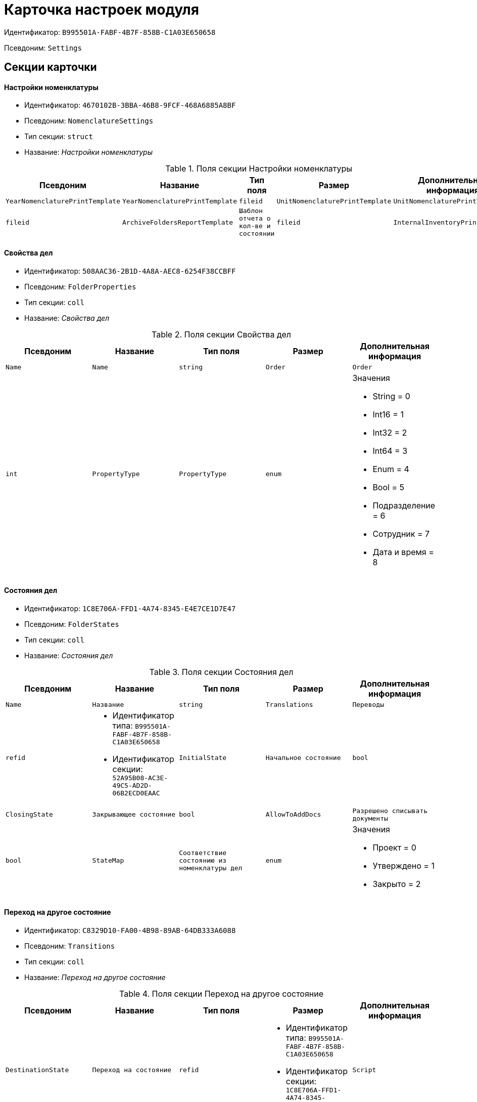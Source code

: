 = Карточка настроек модуля

Идентификатор: `B995501A-FABF-4B7F-858B-C1A03E650658`

Псевдоним: `Settings`

== Секции карточки

==== Настройки номенклатуры

* Идентификатор: `4670102B-3BBA-46B8-9FCF-468A6885A8BF`

* Псевдоним: `NomenclatureSettings`

* Тип секции: `struct`

* Название: _Настройки номенклатуры_

.Поля секции Настройки номенклатуры
|===
|Псевдоним|Название|Тип поля|Размер|Дополнительная информация 

a|`YearNomenclaturePrintTemplate`
a|`YearNomenclaturePrintTemplate`
a|`fileid`

a|`UnitNomenclaturePrintTemplate`
a|`UnitNomenclaturePrintTemplate`
a|`fileid`

a|`ArchiveFoldersReportTemplate`
a|`Шаблон отчета о кол-ве и состоянии`
a|`fileid`

a|`InternalInventoryPrintTemplate`
a|`Шаблон внутренней описи`
a|`fileid`

|===
==== Свойства дел

* Идентификатор: `508AAC36-2B1D-4A8A-AEC8-6254F38CCBFF`

* Псевдоним: `FolderProperties`

* Тип секции: `coll`

* Название: _Свойства дел_

.Поля секции Свойства дел
|===
|Псевдоним|Название|Тип поля|Размер|Дополнительная информация 

a|`Name`
a|`Name`
a|`string`

a|`Order`
a|`Order`
a|`int`

a|`PropertyType`
a|`PropertyType`
a|`enum`
a|.Значения
* String = 0
* Int16 = 1
* Int32 = 2
* Int64 = 3
* Enum = 4
* Bool = 5
* Подразделение = 6
* Сотрудник = 7
* Дата и время = 8


a|`Translations`
a|`Переводы`
a|`refid`
a|* Идентификатор типа: `B995501A-FABF-4B7F-858B-C1A03E650658`
* Идентификатор секции: `52A95B08-AC3E-49C5-AD2D-06B2ECD0EAAC`



|===
==== Состояния дел

* Идентификатор: `1C8E706A-FFD1-4A74-8345-E4E7CE1D7E47`

* Псевдоним: `FolderStates`

* Тип секции: `coll`

* Название: _Состояния дел_

.Поля секции Состояния дел
|===
|Псевдоним|Название|Тип поля|Размер|Дополнительная информация 

a|`Name`
a|`Название`
a|`string`

a|`Translations`
a|`Переводы`
a|`refid`
a|* Идентификатор типа: `B995501A-FABF-4B7F-858B-C1A03E650658`
* Идентификатор секции: `52A95B08-AC3E-49C5-AD2D-06B2ECD0EAAC`



a|`InitialState`
a|`Начальное состояние`
a|`bool`

a|`ClosingState`
a|`Закрывающее состояние`
a|`bool`

a|`AllowToAddDocs`
a|`Разрешено списывать документы`
a|`bool`

a|`StateMap`
a|`Соответствие состоянию из номенклатуры дел`
a|`enum`
a|.Значения
* Проект = 0
* Утверждено = 1
* Закрыто = 2


|===
==== Переход на другое состояние

* Идентификатор: `C8329D10-FA00-4B98-89AB-64DB333A6088`

* Псевдоним: `Transitions`

* Тип секции: `coll`

* Название: _Переход на другое состояние_

.Поля секции Переход на другое состояние
|===
|Псевдоним|Название|Тип поля|Размер|Дополнительная информация 

a|`DestinationState`
a|`Переход на состояние`
a|`refid`
a|* Идентификатор типа: `B995501A-FABF-4B7F-858B-C1A03E650658`
* Идентификатор секции: `1C8E706A-FFD1-4A74-8345-E4E7CE1D7E47`



a|`Script`
a|`Скрипт при переходе`
a|`refid`
a|* Идентификатор типа: `B995501A-FABF-4B7F-858B-C1A03E650658`
* Идентификатор секции: `EEF80CE1-FDEF-4F4A-9F31-3F0E187A4130`



|===
==== Группы типов регулятивных документов

* Идентификатор: `2E3A7DD0-0A1C-4FE1-90E2-A85E63BA25FE`

* Псевдоним: `RegulatoryDocumentTypeGroups`

* Тип секции: `coll`

* Название: _Группы типов регулятивных документов_

.Поля секции Группы типов регулятивных документов
|===
|Псевдоним|Название|Тип поля|Размер|Дополнительная информация 

a|`Name`
a|`Название`
a|`string`

a|`Translations`
a|`Переводы`
a|`refid`
a|* Идентификатор типа: `B995501A-FABF-4B7F-858B-C1A03E650658`
* Идентификатор секции: `52A95B08-AC3E-49C5-AD2D-06B2ECD0EAAC`



|===
==== Типы

* Идентификатор: `0EC66F33-34EF-464C-9F80-463CBC252D31`

* Псевдоним: `Types`

* Тип секции: `coll`

* Название: _Типы_

.Поля секции Типы
|===
|Псевдоним|Название|Тип поля|Размер|Дополнительная информация 

a|`Name`
a|`Название`
a|`string`

a|`Translations`
a|`Переводы`
a|`refid`
a|* Идентификатор типа: `B995501A-FABF-4B7F-858B-C1A03E650658`
* Идентификатор секции: `52A95B08-AC3E-49C5-AD2D-06B2ECD0EAAC`



a|`ResultFolderState`
a|`Итоговое состояние дела`
a|`refid`
a|* Идентификатор типа: `B995501A-FABF-4B7F-858B-C1A03E650658`
* Идентификатор секции: `1C8E706A-FFD1-4A74-8345-E4E7CE1D7E47`



a|`ArchiveCase`
a|`Дело по умолчанию`
a|`refcardid`
a|`Идентификатор типа: CD81A0E2-187E-417C-A21B-AEFDDE17C362

`

a|`PrintTemplate`
a|`PrintTemplate`
a|`refcardid`
a|`Идентификатор типа: B9F7BFD7-7429-455E-A3F1-94FFB569C794

`

|===
==== Свойства

* Идентификатор: `B2A74A04-DF91-4668-B590-7D58816A7260`

* Псевдоним: `Properties`

* Тип секции: `coll`

* Название: _Свойства_

.Поля секции Свойства
|===
|Псевдоним|Название|Тип поля|Размер|Дополнительная информация 

a|`Name`
a|`Название`
a|`string`

a|`Order`
a|`Порядковый номер`
a|`int`

a|`PropertyType`
a|`PropertyType`
a|`enum`
a|.Значения
* String = 0
* Int16 = 1
* Int32 = 2
* Int64 = 3
* Enum = 4
* Bool = 5
* Подразделение = 6
* Сотрудник = 6


a|`Translations`
a|`Переводы`
a|`refid`

|===
==== Состояние, доступные для выборы

* Идентификатор: `634097F1-F9ED-4A04-A8EC-757BFE81F9D4`

* Псевдоним: `AvailibleStates`

* Тип секции: `coll`

* Название: _Состояние, доступные для выборы_

.Поля секции Состояние, доступные для выборы
|===
|Псевдоним|Название|Тип поля|Размер|Дополнительная информация 

a|`State`
a|`Ссылка на состояние`
a|`refid`
a|* Идентификатор типа: `B995501A-FABF-4B7F-858B-C1A03E650658`
* Идентификатор секции: `1C8E706A-FFD1-4A74-8345-E4E7CE1D7E47`



|===
==== Дела для списания документа

* Идентификатор: `E931588D-1ADD-4B1B-AAC6-61464E5AC3A1`

* Псевдоним: `YearRegistrationFoders`

* Тип секции: `coll`

* Название: _Дела для списания документа_

.Поля секции Дела для списания документа
|===
|Псевдоним|Название|Тип поля|Размер|Дополнительная информация 

a|`YearRegulatory`
a|`Год нормативного документа`
a|`refid`
a|* Идентификатор типа: `9EEE908F-BFCC-48C5-BA52-F5EACC083DA7`
* Идентификатор секции: `E9FBF5B6-A08B-49DF-81BD-5EA8FF5988EA`



a|`ArchiveCase`
a|`Дело`
a|`refcardid`
a|`Идентификатор типа: CD81A0E2-187E-417C-A21B-AEFDDE17C362

`

|===
==== Свойства номенклатур

* Идентификатор: `2B5A7A9E-89A0-4EC0-ADDF-16BBDA38B6B3`

* Псевдоним: `NomenclatureProperties`

* Тип секции: `coll`

* Название: _Свойства номенклатур_

.Поля секции Свойства номенклатур
|===
|Псевдоним|Название|Тип поля|Размер|Дополнительная информация 

a|`Name`
a|`Name`
a|`string`

a|`Order`
a|`Order`
a|`int`

a|`PropertyType`
a|`PropertyType`
a|`enum`
a|.Значения
* String = 0
* Int16 = 1
* Int32 = 2
* Int64 = 3
* Enum = 4
* Bool = 5
* Подразделение = 6
* Сотрудник = 7
* Дата и время = 8


a|`Translations`
a|`Переводы`
a|`refid`
a|* Идентификатор типа: `B995501A-FABF-4B7F-858B-C1A03E650658`
* Идентификатор секции: `52A95B08-AC3E-49C5-AD2D-06B2ECD0EAAC`



|===
==== Сценарии дел

* Идентификатор: `98D53C56-792B-433F-88FE-087EC9995ED3`

* Псевдоним: `FolderScripts`

* Тип секции: `struct`

* Название: _Сценарии дел_

.Поля секции Сценарии дел
|===
|Псевдоним|Название|Тип поля|Размер|Дополнительная информация 

a|`OnCreated`
a|`Создание дела`
a|`refid`
a|* Идентификатор типа: `B995501A-FABF-4B7F-858B-C1A03E650658`
* Идентификатор секции: `EEF80CE1-FDEF-4F4A-9F31-3F0E187A4130`



a|`OnStateChanged`
a|`Изменение состояния`
a|`refid`
a|* Идентификатор типа: `B995501A-FABF-4B7F-858B-C1A03E650658`
* Идентификатор секции: `EEF80CE1-FDEF-4F4A-9F31-3F0E187A4130`



|===
==== Категории хранения

* Идентификатор: `226617D8-A459-4584-BAC2-C869642D7145`

* Псевдоним: `StorageCategoriesOld`

* Тип секции: `coll`

* Название: _Категории хранения_

.Поля секции Категории хранения
|===
|Псевдоним|Название|Тип поля|Размер|Дополнительная информация 

a|`Name`
a|`Название`
a|`string`
a|`512`

a|`DocType`
a|`Вид документа`
a|`refid`
a|* Идентификатор типа: `8F704E7D-A123-4917-94B4-F3B851F193B2`
* Идентификатор секции: `C7BA000C-6203-4D7F-8C6B-5CB6F1E6F851`



a|`SubName`
a|`подраздел перечня`
a|`string`
a|`512`

a|`Order`
a|`Order`
a|`int`

|===
==== Сроки хранения дел

* Идентификатор: `05F1DBEA-EFF9-4D87-ACB4-FC8E649B782E`

* Псевдоним: `StorageTermsOld`

* Тип секции: `coll`

* Название: _Сроки хранения дел_

.Поля секции Сроки хранения дел
|===
|Псевдоним|Название|Тип поля|Размер|Дополнительная информация 

a|`Years`
a|`Годов`
a|`int`

a|`Name`
a|`Наименование`
a|`string`
a|`1024`

a|`Comments`
a|`Комментарии к сроку хранения`
a|`string`
a|`1024`

a|`ExpertCommitteeRequired`
a|`ExpertCommitteeRequired`
a|`bool`

a|`StoreBeginType`
a|`Тип начала хранения`
a|`enum`
a|.Значения
* С момента начала следующего года = 1
* С момента создания = 0


a|`Translations`
a|`Переводы`
a|`refid`
a|* Идентификатор типа: `B995501A-FABF-4B7F-858B-C1A03E650658`
* Идентификатор секции: `52A95B08-AC3E-49C5-AD2D-06B2ECD0EAAC`



a|`Article`
a|`Статья номенклатуры`
a|`int`

a|`Term`
a|`Срок хранения`
a|`string`
a|`512`

a|`Category`
a|`Категоря хранения`
a|`enum`
a|.Значения
* Долговременное = 0
* Временное = 1
* Постоянный = 2
* До минования надобности = 3
* Before replacing the new = 4


a|`ArticlePoint`
a|`Пункт статьи`
a|`string`
a|`1024`

|===
==== Печатные формы

* Идентификатор: `9CB24B2E-1779-4BA0-823A-B2863C899CAB`

* Псевдоним: `Reports`

* Тип секции: `coll`

* Название: _Печатные формы_

.Поля секции Печатные формы
|===
|Псевдоним|Название|Тип поля|Размер|Дополнительная информация 

a|`ReportId`
a|`id отчета`
a|`int`

a|`Name`
a|`Название отчета`
a|`string`

a|`Template`
a|`Шаблон печатной формы`
a|`refcardid`
a|`Идентификатор типа: B9F7BFD7-7429-455E-A3F1-94FFB569C794

`

|===
==== Типы перечней

* Идентификатор: `BA7F3EF5-F5EE-48CC-8A0F-220FB3F24E0F`

* Псевдоним: `StorageTypes`

* Тип секции: `coll`

* Название: _Типы перечней_

.Поля секции Типы перечней
|===
|Псевдоним|Название|Тип поля|Размер|Дополнительная информация 

a|`Name`
a|`Название перечня`
a|`string`
a|`1024`

a|`Order`
a|`Порядковый номер`
a|`int`

|===
==== Категории хранения

* Идентификатор: `3A2DD601-36F2-4F2E-9F37-64119E4C6C93`

* Псевдоним: `Categories`

* Тип секции: `struct`

* Название: _Категории хранения_

==== Категории хранения

* Идентификатор: `723DC1B9-9663-4F98-813E-1F47B7EAF3D6`

* Псевдоним: `StorageCategories`

* Тип секции: `coll`

* Название: _Категории хранения_

.Поля секции Категории хранения
|===
|Псевдоним|Название|Тип поля|Размер|Дополнительная информация 

a|`Name`
a|`Название`
a|`string`
a|`512`

a|`SubName`
a|`подраздел перечня`
a|`string`
a|`512`

a|`Order`
a|`Order`
a|`int`

|===
==== Сроки хранения дел

* Идентификатор: `D05D94E5-AAA1-48CA-9F0D-FD24B313DA48`

* Псевдоним: `StorageTerms`

* Тип секции: `coll`

* Название: _Сроки хранения дел_

.Поля секции Сроки хранения дел
|===
|Псевдоним|Название|Тип поля|Размер|Дополнительная информация 

a|`Years`
a|`Годов`
a|`int`

a|`Name`
a|`Наименование`
a|`string`
a|`1024`

a|`Comments`
a|`Комментарии к сроку хранения`
a|`string`
a|`1024`

a|`ExpertCommitteeRequired`
a|`ExpertCommitteeRequired`
a|`bool`

a|`StoreBeginType`
a|`Тип начала хранения`
a|`enum`
a|.Значения
* С момента начала следующего года = 1
* С момента создания = 0


a|`Article`
a|`Статья номенклатуры`
a|`int`

a|`Term`
a|`Срок хранения`
a|`string`
a|`512`

a|`Category`
a|`Категоря хранения`
a|`enum`
a|.Значения
* Долговременное = 0
* Временное = 1
* Постоянный = 2
* До минования надобности = 3
* Before replacing the new = 4


a|`ArticlePoint`
a|`Пункт статьи`
a|`string`
a|`32`

a|`ArticlePointName`
a|`Название пункта статьи`
a|`string`
a|`1024`

|===
==== Глобальные настройки

* Идентификатор: `B4C6F786-754A-4A48-8682-F38584AA7EE2`

* Псевдоним: `GlobalSettings`

* Тип секции: `struct`

* Название: _Глобальные настройки_

==== Скрипты

* Идентификатор: `EEF80CE1-FDEF-4F4A-9F31-3F0E187A4130`

* Псевдоним: `Scripts`

* Тип секции: `coll`

* Название: _Скрипты_

.Поля секции Скрипты
|===
|Псевдоним|Название|Тип поля|Размер|Дополнительная информация 

a|`Language`
a|`Язык`
a|`string`

a|`Name`
a|`Название`
a|`string`

a|`Text`
a|`Текст скрипта`
a|`unitext`

a|`EntryPoint`
a|`Точка входа`
a|`string`

a|`Description`
a|`Описание`
a|`string`

|===
==== Ссылки на сборки

* Идентификатор: `3FC50FD2-EE75-43E5-A948-9026EA372390`

* Псевдоним: `References`

* Тип секции: `coll`

* Название: _Ссылки на сборки_

.Поля секции Ссылки на сборки
|===
|Псевдоним|Название|Тип поля|Размер|Дополнительная информация 

a|`Name`
a|`Название`
a|`string`

a|`Description`
a|`Описание`
a|`string`

a|`Data`
a|`Данные`
a|`binary`

|===
==== Глобализация

* Идентификатор: `0B6D7425-0BA7-4936-BD3C-E918701FCE39`

* Псевдоним: `Globalization`

* Тип секции: `struct`

* Название: _Глобализация_

==== Языки

* Идентификатор: `19A6C9B9-6959-404F-AF1E-C6CDC158EC96`

* Псевдоним: `Languages`

* Тип секции: `coll`

* Название: _Языки_

.Поля секции Языки
|===
|Псевдоним|Название|Тип поля|Размер|Дополнительная информация 

a|`LanguageName`
a|`Название языка`
a|`string`

a|`Lcid`
a|`Lcid`
a|`int`

|===
==== Группы переводов

* Идентификатор: `2224635E-A4B8-4E12-9052-2D5DD6092397`

* Псевдоним: `TranslationGroups`

* Тип секции: `coll`

* Название: _Группы переводов_

.Поля секции Группы переводов
|===
|Псевдоним|Название|Тип поля|Размер|Дополнительная информация 

a|`Name`
a|`Название`
a|`string`

|===
==== Переводы

* Идентификатор: `52A95B08-AC3E-49C5-AD2D-06B2ECD0EAAC`

* Псевдоним: `Tranlsations`

* Тип секции: `coll`

* Название: _Переводы_

.Поля секции Переводы
|===
|Псевдоним|Название|Тип поля|Размер|Дополнительная информация 

a|`ResourceName`
a|`Название ресурса`
a|`string`

|===
==== Ресурсы

* Идентификатор: `46508529-31F4-44F3-BC8A-014EBE714326`

* Псевдоним: `Resources`

* Тип секции: `coll`

* Название: _Ресурсы_

.Поля секции Ресурсы
|===
|Псевдоним|Название|Тип поля|Размер|Дополнительная информация 

a|`Language`
a|`Язык`
a|`refid`
a|* Идентификатор типа: `B995501A-FABF-4B7F-858B-C1A03E650658`
* Идентификатор секции: `19A6C9B9-6959-404F-AF1E-C6CDC158EC96`



a|`Translation`
a|`Перевод`
a|`string`

|===
==== Архивариусы

* Идентификатор: `E5B8A115-281F-46D4-8387-3C07A028390F`

* Псевдоним: `ArchiveAdmins`

* Тип секции: `struct`

* Название: _Архивариусы_

==== Сотрудники

* Идентификатор: `4C48BC96-9303-43C7-B094-DB8789B420EC`

* Псевдоним: `Employees`

* Тип секции: `coll`

* Название: _Сотрудники_

.Поля секции Сотрудники
|===
|Псевдоним|Название|Тип поля|Размер|Дополнительная информация 

a|`Employee`
a|`Сотрудник`
a|`refid`
a|* Идентификатор типа: `6710B92A-E148-4363-8A6F-1AA0EB18936C`
* Идентификатор секции: `DBC8AE9D-C1D2-4D5E-978B-339D22B32482`



|===
==== Подразделения

* Идентификатор: `6681D5F3-886D-4B99-B418-4DB401AFD21E`

* Псевдоним: `Units`

* Тип секции: `coll`

* Название: _Подразделения_

.Поля секции Подразделения
|===
|Псевдоним|Название|Тип поля|Размер|Дополнительная информация 

a|`Unit`
a|`Подразделение`
a|`refid`
a|* Идентификатор типа: `6710B92A-E148-4363-8A6F-1AA0EB18936C`
* Идентификатор секции: `7473F07F-11ED-4762-9F1E-7FF10808DDD1`



|===
==== Роли

* Идентификатор: `5F324E41-1097-4003-A078-302BB55B7C49`

* Псевдоним: `Roles`

* Тип секции: `coll`

* Название: _Роли_

.Поля секции Роли
|===
|Псевдоним|Название|Тип поля|Размер|Дополнительная информация 

a|`Role`
a|`Роль`
a|`refid`
a|* Идентификатор типа: `6710B92A-E148-4363-8A6F-1AA0EB18936C`
* Идентификатор секции: `F6927A03-5BCE-4C7E-9C8F-E61C6D9F256E`



|===
==== Роли Архива

* Идентификатор: `2B794B98-82D7-46F8-8EEE-9E4DECC7C314`

* Псевдоним: `ArchiveRoles`

* Тип секции: `coll`

* Название: _Роли Архива_

.Поля секции Роли Архива
|===
|Псевдоним|Название|Тип поля|Размер|Дополнительная информация 

a|`Name`
a|`Наименование роли`
a|`string`

a|`IsDefaultRole`
a|`IsDefaultRole`
a|`bool`

|===
==== Подразделения

* Идентификатор: `3CE815B2-7409-4FA5-8018-F63F87582362`

* Псевдоним: `UnitRoles`

* Тип секции: `coll`

* Название: _Подразделения_

.Поля секции Подразделения
|===
|Псевдоним|Название|Тип поля|Размер|Дополнительная информация 

a|`Unit`
a|`Подразделение`
a|`refid`
a|* Идентификатор типа: `6710B92A-E148-4363-8A6F-1AA0EB18936C`
* Идентификатор секции: `7473F07F-11ED-4762-9F1E-7FF10808DDD1`



|===
==== Сотрудники

* Идентификатор: `1693D6E3-10D9-4094-9686-FFEF96234917`

* Псевдоним: `EmployeeRoles`

* Тип секции: `coll`

* Название: _Сотрудники_

.Поля секции Сотрудники
|===
|Псевдоним|Название|Тип поля|Размер|Дополнительная информация 

a|`Employee`
a|`Сотрудник`
a|`refid`
a|* Идентификатор типа: `6710B92A-E148-4363-8A6F-1AA0EB18936C`
* Идентификатор секции: `DBC8AE9D-C1D2-4D5E-978B-339D22B32482`



|===
==== Группы

* Идентификатор: `08438224-9394-48F5-8D04-2036116D4F3D`

* Псевдоним: `GroupRoles`

* Тип секции: `coll`

* Название: _Группы_

.Поля секции Группы
|===
|Псевдоним|Название|Тип поля|Размер|Дополнительная информация 

a|`Group`
a|`Группа`
a|`refid`
a|* Идентификатор типа: `6710B92A-E148-4363-8A6F-1AA0EB18936C`
* Идентификатор секции: `5B607FFC-7EA2-47B1-90D4-BB72A0FE7280`



|===
==== Роли

* Идентификатор: `F8A10AB5-4EE2-478C-A6C9-DE7CD90F11BF`

* Псевдоним: `RoleRoles`

* Тип секции: `coll`

* Название: _Роли_

.Поля секции Роли
|===
|Псевдоним|Название|Тип поля|Размер|Дополнительная информация 

a|`Role`
a|`Роль`
a|`refid`
a|* Идентификатор типа: `6710B92A-E148-4363-8A6F-1AA0EB18936C`
* Идентификатор секции: `F6927A03-5BCE-4C7E-9C8F-E61C6D9F256E`



|===
==== Права доступа

* Идентификатор: `DD71FE59-D840-4113-BD11-B22DE679E2E7`

* Псевдоним: `Permissions`

* Тип секции: `coll`

* Название: _Права доступа_

.Поля секции Права доступа
|===
|Псевдоним|Название|Тип поля|Размер|Дополнительная информация 

a|`Operation`
a|`Операция`
a|`refid`
a|* Идентификатор типа: `B995501A-FABF-4B7F-858B-C1A03E650658`
* Идентификатор секции: `6C310FA5-5583-4777-B16F-3661129815B5`



a|`ForProject`
a|`For Project State`
a|`bool`

a|`ForApproved`
a|`For Approved State`
a|`bool`

a|`ForClosed`
a|`For Closed State`
a|`bool`

|===
==== Операции

* Идентификатор: `6C310FA5-5583-4777-B16F-3661129815B5`

* Псевдоним: `Operations`

* Тип секции: `coll`

* Название: _Операции_

.Поля секции Операции
|===
|Псевдоним|Название|Тип поля|Размер|Дополнительная информация 

a|`Name`
a|`Наименование операции`
a|`string`

a|`OperationID`
a|`Номер операции`
a|`int`

|===
==== Настройки модуля отчетов

* Идентификатор: `7C77A036-C1D0-4147-B3FF-AC2AE13CFB00`

* Псевдоним: `ReportModule`

* Тип секции: `struct`

* Название: _Настройки модуля отчетов_

.Поля секции Настройки модуля отчетов
|===
|Псевдоним|Название|Тип поля|Размер|Дополнительная информация 

a|`Assembly`
a|`Полное имя сборки`
a|`string`
a|`255`

a|`Class`
a|`Полное имя класса`
a|`string`
a|`255`

|===

